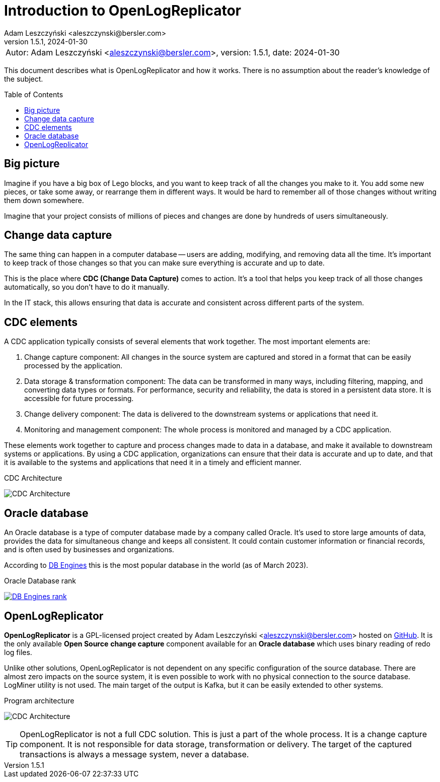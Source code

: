 = Introduction to OpenLogReplicator
:author: Adam Leszczyński <aleszczynski@bersler.com>
:revnumber: 1.5.1
:revdate: 2024-01-30
:imagesdir: ./images
:url-github: https://github.com/bersler/OpenLogReplicator
:url-db-engines: https://db-engines.com/en/ranking_trend
:toc: preamble

[frame="none",grid="none"]
|====
a|[.small]#Autor: {author}, version: {revnumber}, date: {revdate}#
|====

This document describes what is OpenLogReplicator and how it works.
There is no assumption about the reader's knowledge of the subject.

== Big picture

Imagine if you have a big box of Lego blocks, and you want to keep track of all the changes you make to it.
You add some new pieces, or take some away, or rearrange them in different ways.
It would be hard to remember all of those changes without writing them down somewhere.

Imagine that your project consists of millions of pieces and changes are done by hundreds of users simultaneously.

== Change data capture

The same thing can happen in a computer database -- users are adding, modifying, and removing data all the time.
It's important to keep track of those changes so that you can make sure everything is accurate and up to date.

This is the place where *CDC (Change Data Capture)* comes to action.
It's a tool that helps you keep track of all those changes automatically, so you don't have to do it manually.

In the IT stack, this allows ensuring that data is accurate and consistent across different parts of the system.

== CDC elements

A CDC application typically consists of several elements that work together.
The most important elements are:

1. Change capture component: All changes in the source system are captured and stored in a format that can be easily processed by the application.

2. Data storage & transformation component: The data can be transformed in many ways, including filtering, mapping, and converting data types or formats.
For performance, security and reliability, the data is stored in a persistent data store.
It is accessible for future processing.

3. Change delivery component: The data is delivered to the downstream systems or applications that need it.

4. Monitoring and management component: The whole process is monitored and managed by a CDC application.

These elements work together to capture and process changes made to data in a database, and make it available to downstream systems or applications.
By using a CDC application, organizations can ensure that their data is accurate and up to date, and that it is available to the systems and applications that need it in a timely and efficient manner.

.CDC Architecture
image:cdc-architecture.png[CDC Architecture,,,]

== Oracle database

An Oracle database is a type of computer database made by a company called Oracle.
It's used to store large amounts of data, provides the data for simultaneous change and keeps all consistent.
It could contain customer information or financial records, and is often used by businesses and organizations.

According to {url-db-engines}[DB Engines] this is the most popular database in the world (as of March 2023).

.Oracle Database rank
image:db-engines.png[DB Engines rank,,,link={url-db-engines}]

== OpenLogReplicator

*OpenLogReplicator* is a GPL-licensed project created by {author} hosted on {url-github}[GitHub].
It is the only available *Open Source* *change capture* component available for an *Oracle database* which uses binary reading of redo log files.

Unlike other solutions, OpenLogReplicator is not dependent on any specific configuration of the source database.
There are almost zero impacts on the source system, it is even possible to work with no physical connection to the source database.
LogMiner utility is not used.
The main target of the output is Kafka, but it can be easily extended to other systems.

.Program architecture
image:architecture.png[CDC Architecture,,,]

TIP: OpenLogReplicator is not a full CDC solution.
This is just a part of the whole process.
It is a change capture component.
It is not responsible for data storage, transformation or delivery.
The target of the captured transactions is always a message system, never a database.
